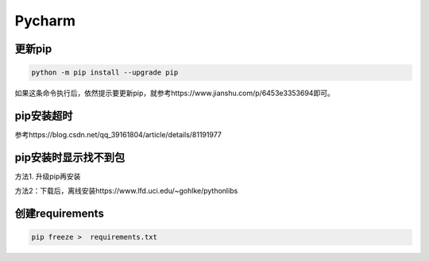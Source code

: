 Pycharm
============
更新pip
----------
.. code-block:: none

	python -m pip install --upgrade pip

如果这条命令执行后，依然提示要更新pip，就参考https://www.jianshu.com/p/6453e3353694即可。

pip安装超时
--------------
参考https://blog.csdn.net/qq_39161804/article/details/81191977

pip安装时显示找不到包
-----------------------
方法1. 升级pip再安装

方法2：下载后，离线安装https://www.lfd.uci.edu/~gohlke/pythonlibs

创建requirements
--------------------
.. code-block:: none

	pip freeze >  requirements.txt

